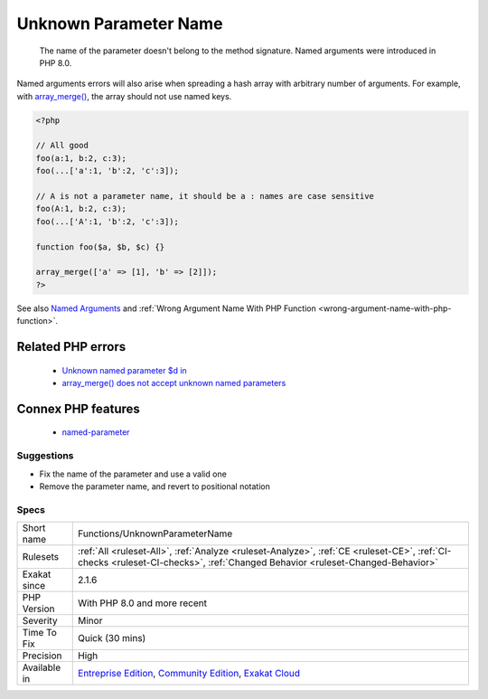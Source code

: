 .. _functions-unknownparametername:

.. _unknown-parameter-name:

Unknown Parameter Name
++++++++++++++++++++++

  The name of the parameter doesn't belong to the method signature. Named arguments were introduced in PHP 8.0.

Named arguments errors will also arise when spreading a hash array with arbitrary number of arguments. For example, with `array_merge() <https://www.php.net/array_merge>`_, the array should not use named keys.

.. code-block:: php
   
   <?php
   
   // All good
   foo(a:1, b:2, c:3);
   foo(...['a':1, 'b':2, 'c':3]);
   
   // A is not a parameter name, it should be a : names are case sensitive
   foo(A:1, b:2, c:3);
   foo(...['A':1, 'b':2, 'c':3]);
   
   function foo($a, $b, $c) {}
   
   array_merge(['a' => [1], 'b' => [2]]);
   ?>

See also `Named Arguments <https://wiki.php.net/rfc/named_params>`_ and :ref:`Wrong Argument Name With PHP Function <wrong-argument-name-with-php-function>`.

Related PHP errors 
-------------------

  + `Unknown named parameter $d in <https://php-errors.readthedocs.io/en/latest/messages/unknown-named-parameter-%24%25s.html>`_
  + `array_merge() does not accept unknown named parameters <https://php-errors.readthedocs.io/en/latest/messages/array_merge%5C%28%5C%29-does-not-accept-unknown-named-parameters.html>`_



Connex PHP features
-------------------

  + `named-parameter <https://php-dictionary.readthedocs.io/en/latest/dictionary/named-parameter.ini.html>`_


Suggestions
___________

* Fix the name of the parameter and use a valid one
* Remove the parameter name, and revert to positional notation




Specs
_____

+--------------+-----------------------------------------------------------------------------------------------------------------------------------------------------------------------------------------+
| Short name   | Functions/UnknownParameterName                                                                                                                                                          |
+--------------+-----------------------------------------------------------------------------------------------------------------------------------------------------------------------------------------+
| Rulesets     | :ref:`All <ruleset-All>`, :ref:`Analyze <ruleset-Analyze>`, :ref:`CE <ruleset-CE>`, :ref:`CI-checks <ruleset-CI-checks>`, :ref:`Changed Behavior <ruleset-Changed-Behavior>`            |
+--------------+-----------------------------------------------------------------------------------------------------------------------------------------------------------------------------------------+
| Exakat since | 2.1.6                                                                                                                                                                                   |
+--------------+-----------------------------------------------------------------------------------------------------------------------------------------------------------------------------------------+
| PHP Version  | With PHP 8.0 and more recent                                                                                                                                                            |
+--------------+-----------------------------------------------------------------------------------------------------------------------------------------------------------------------------------------+
| Severity     | Minor                                                                                                                                                                                   |
+--------------+-----------------------------------------------------------------------------------------------------------------------------------------------------------------------------------------+
| Time To Fix  | Quick (30 mins)                                                                                                                                                                         |
+--------------+-----------------------------------------------------------------------------------------------------------------------------------------------------------------------------------------+
| Precision    | High                                                                                                                                                                                    |
+--------------+-----------------------------------------------------------------------------------------------------------------------------------------------------------------------------------------+
| Available in | `Entreprise Edition <https://www.exakat.io/entreprise-edition>`_, `Community Edition <https://www.exakat.io/community-edition>`_, `Exakat Cloud <https://www.exakat.io/exakat-cloud/>`_ |
+--------------+-----------------------------------------------------------------------------------------------------------------------------------------------------------------------------------------+


